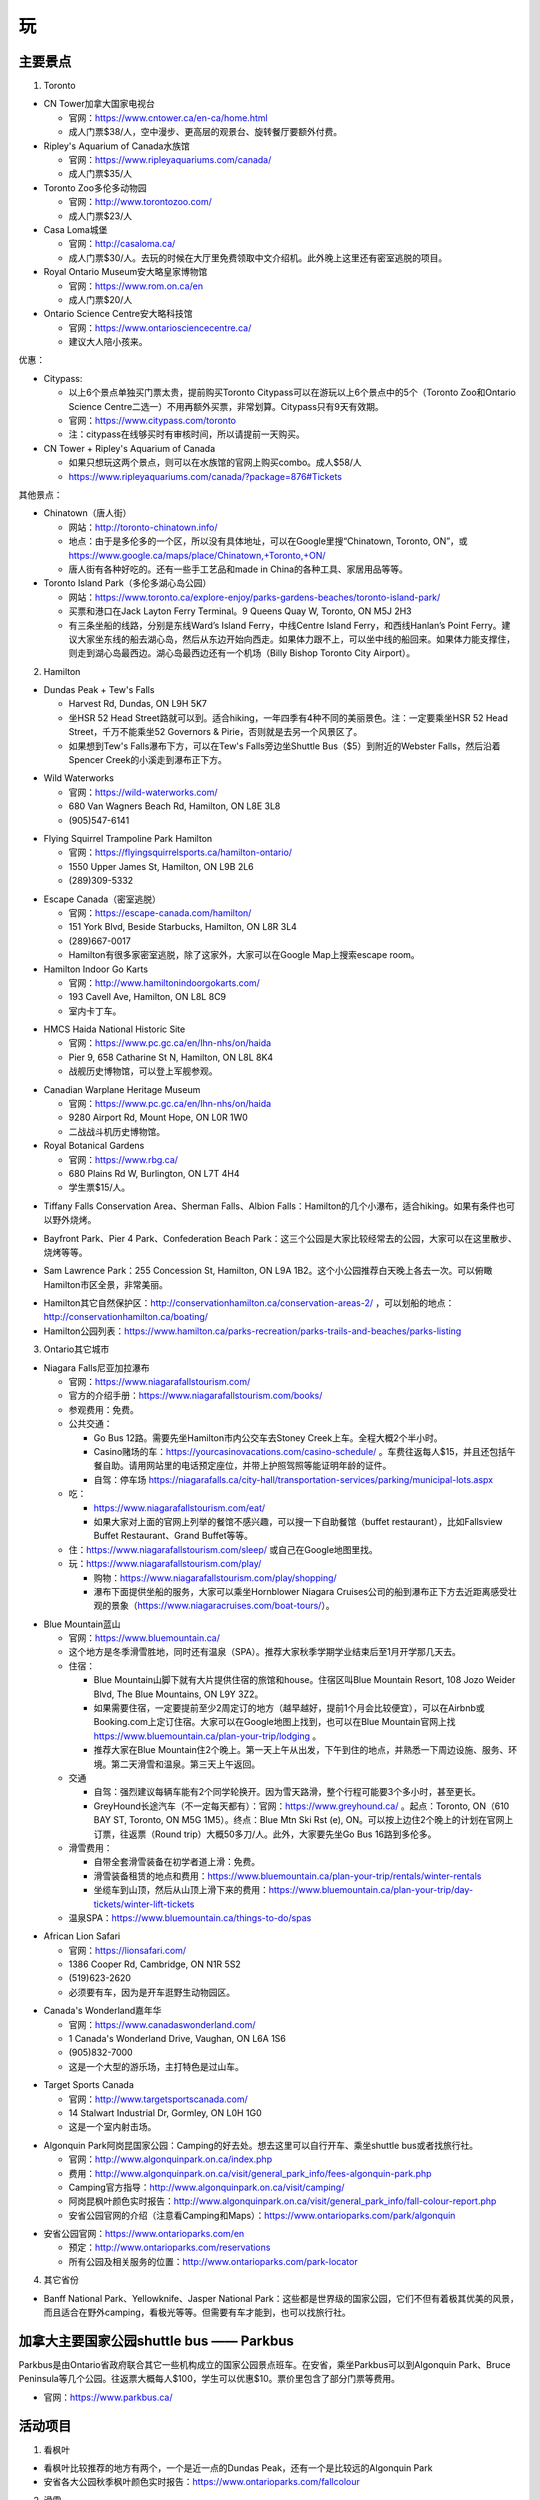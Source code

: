 ﻿玩
=============
主要景点
--------------------------------
1. Toronto

- CN Tower加拿大国家电视台

  - 官网：https://www.cntower.ca/en-ca/home.html
  - 成人门票$38/人，空中漫步、更高层的观景台、旋转餐厅要额外付费。
- Ripley's Aquarium of Canada水族馆

  - 官网：https://www.ripleyaquariums.com/canada/
  - 成人门票$35/人
- Toronto Zoo多伦多动物园

  - 官网：http://www.torontozoo.com/
  - 成人门票$23/人
- Casa Loma城堡

  - 官网：http://casaloma.ca/
  - 成人门票$30/人。去玩的时候在大厅里免费领取中文介绍机。此外晚上这里还有密室逃脱的项目。
- Royal Ontario Museum安大略皇家博物馆

  - 官网：https://www.rom.on.ca/en
  - 成人门票$20/人
- Ontario Science Centre安大略科技馆

  - 官网：https://www.ontariosciencecentre.ca/
  - 建议大人陪小孩来。

.. image:: /resource/Wan/Wan_CNTower.png
   :scale: 100%

.. image:: /resource/Wan/Wan_Aquarium.png
   :scale: 100%

.. image:: /resource/Wan/Wan_TorontoZoo.png
   :scale: 100%

优惠：

- Citypass:

  - 以上6个景点单独买门票太贵，提前购买Toronto Citypass可以在游玩以上6个景点中的5个（Toronto Zoo和Ontario Science Centre二选一）不用再额外买票，非常划算。Citypass只有9天有效期。
  - 官网：https://www.citypass.com/toronto
  - 注：citypass在线够买时有审核时间，所以请提前一天购买。
- CN Tower + Ripley's Aquarium of Canada

  - 如果只想玩这两个景点，则可以在水族馆的官网上购买combo。成人$58/人
  - https://www.ripleyaquariums.com/canada/?package=876#Tickets

其他景点：

- Chinatown（唐人街）

  - 网站：http://toronto-chinatown.info/
  - 地点：由于是多伦多的一个区，所以没有具体地址，可以在Google里搜“Chinatown, Toronto, ON”，或 https://www.google.ca/maps/place/Chinatown,+Toronto,+ON/
  - 唐人街有各种好吃的。还有一些手工艺品和made in China的各种工具、家居用品等等。

- Toronto Island Park（多伦多湖心岛公园）

  - 网站：https://www.toronto.ca/explore-enjoy/parks-gardens-beaches/toronto-island-park/
  - 买票和港口在Jack Layton Ferry Terminal。9 Queens Quay W, Toronto, ON M5J 2H3
  - 有三条坐船的线路，分别是东线Ward’s Island Ferry，中线Centre Island Ferry，和西线Hanlan’s Point Ferry。建议大家坐东线的船去湖心岛，然后从东边开始向西走。如果体力跟不上，可以坐中线的船回来。如果体力能支撑住，则走到湖心岛最西边。湖心岛最西边还有一个机场（Billy Bishop Toronto City Airport）。

2. Hamilton

- Dundas Peak + Tew's Falls

  - Harvest Rd, Dundas, ON L9H 5K7
  - 坐HSR 52 Head Street路就可以到。适合hiking，一年四季有4种不同的美丽景色。注：一定要乘坐HSR 52 Head Street，千万不能乘坐52 Governors & Pirie，否则就是去另一个风景区了。
  - 如果想到Tew's Falls瀑布下方，可以在Tew's Falls旁边坐Shuttle Bus（$5）到附近的Webster Falls，然后沿着Spencer Creek的小溪走到瀑布正下方。

.. image:: /resource/Wan/Wan_DundasPeak1.png
   :height: 300

.. image:: /resource/Wan/Wan_DundasPeak2.jpg
   :height: 300

- Wild Waterworks

  - 官网：https://wild-waterworks.com/
  - 680 Van Wagners Beach Rd, Hamilton, ON L8E 3L8
  - (905)547-6141

.. image:: /resource/Wan/Wan_Wild_Waterworks.jpg
   :align: center
   :height: 300

- Flying Squirrel Trampoline Park Hamilton

  - 官网：https://flyingsquirrelsports.ca/hamilton-ontario/
  - 1550 Upper James St, Hamilton, ON L9B 2L6
  - (289)309-5332

.. image:: /resource/Wan/Wan_Flying_Squirrel_Trampoline_Park_Hamilton.jpg
   :align: center
   :height: 300

- Escape Canada（密室逃脱）

  - 官网：https://escape-canada.com/hamilton/
  - 151 York Blvd, Beside Starbucks, Hamilton, ON L8R 3L4
  - (289)667-0017
  - Hamilton有很多家密室逃脱，除了这家外，大家可以在Google Map上搜索escape room。

- Hamilton Indoor Go Karts

  - 官网：http://www.hamiltonindoorgokarts.com/
  - 193 Cavell Ave, Hamilton, ON L8L 8C9
  - 室内卡丁车。

.. image:: /resource/Wan/Wan_Go_Karts.jpg
   :align: center
   :height: 300

- HMCS Haida National Historic Site

  - 官网：https://www.pc.gc.ca/en/lhn-nhs/on/haida
  - Pier 9, 658 Catharine St N, Hamilton, ON L8L 8K4
  - 战舰历史博物馆，可以登上军舰参观。

.. image:: /resource/Wan/Wan_HMCS_Haida_Hamilton_Ontario_1.jpg
   :align: center
   :height: 300

- Canadian Warplane Heritage Museum

  - 官网：https://www.pc.gc.ca/en/lhn-nhs/on/haida
  - 9280 Airport Rd, Mount Hope, ON L0R 1W0
  - 二战战斗机历史博物馆。

- Royal Botanical Gardens

  - 官网：https://www.rbg.ca/
  - 680 Plains Rd W, Burlington, ON L7T 4H4
  - 学生票$15/人。

.. image:: /resource/Wan/Wan_RBG.jpg
   :align: center
   :height: 300

- Tiffany Falls Conservation Area、Sherman Falls、Albion Falls：Hamilton的几个小瀑布，适合hiking。如果有条件也可以野外烧烤。

.. image:: /resource/Wan/Wan_Tiffany_Falls.jpg
   :align: center
   :height: 300

- Bayfront Park、Pier 4 Park、Confederation Beach Park：这三个公园是大家比较经常去的公园，大家可以在这里散步、烧烤等等。

.. image:: /resource/Wan/Wan_Bayfront_Park.jpg
   :align: center
   :height: 300

- Sam Lawrence Park：255 Concession St, Hamilton, ON L9A 1B2。这个小公园推荐白天晚上各去一次。可以俯瞰Hamilton市区全景，非常美丽。

.. image:: /resource/Wan/Wan_Sam_Lawrence_Park.jpg
   :align: center
   :height: 300

- Hamilton其它自然保护区：http://conservationhamilton.ca/conservation-areas-2/ ，可以划船的地点：http://conservationhamilton.ca/boating/
- Hamilton公园列表：https://www.hamilton.ca/parks-recreation/parks-trails-and-beaches/parks-listing

3. Ontario其它城市

- Niagara Falls尼亚加拉瀑布

  - 官网：https://www.niagarafallstourism.com/
  - 官方的介绍手册：https://www.niagarafallstourism.com/books/
  - 参观费用：免费。
  - 公共交通：

    - Go Bus 12路。需要先坐Hamilton市内公交车去Stoney Creek上车。全程大概2个半小时。
    - Casino赌场的车：https://yourcasinovacations.com/casino-schedule/ 。车费往返每人$15，并且还包括午餐自助。请用网站里的电话预定座位，并带上护照驾照等能证明年龄的证件。
    - 自驾：停车场 https://niagarafalls.ca/city-hall/transportation-services/parking/municipal-lots.aspx
  - 吃：
  
    - https://www.niagarafallstourism.com/eat/
    - 如果大家对上面的官网上列举的餐馆不感兴趣，可以搜一下自助餐馆（buffet restaurant），比如Fallsview Buffet Restaurant、Grand Buffet等等。
  - 住：https://www.niagarafallstourism.com/sleep/ 或自己在Google地图里找。
  - 玩：https://www.niagarafallstourism.com/play/

    - 购物：https://www.niagarafallstourism.com/play/shopping/
    - 瀑布下面提供坐船的服务，大家可以乘坐Hornblower Niagara Cruises公司的船到瀑布正下方去近距离感受壮观的景象（https://www.niagaracruises.com/boat-tours/）。

.. image:: /resource/Wan/Wan_NiagaraFalls.png
   :align: center
   :height: 300

- Blue Mountain蓝山

  - 官网：https://www.bluemountain.ca/
  - 这个地方是冬季滑雪胜地，同时还有温泉（SPA）。推荐大家秋季学期学业结束后至1月开学那几天去。
  - 住宿：
  
    - Blue Mountain山脚下就有大片提供住宿的旅馆和house。住宿区叫Blue Mountain Resort, 108 Jozo Weider Blvd, The Blue Mountains, ON L9Y 3Z2。
    - 如果需要住宿，一定要提前至少2周定订的地方（越早越好，提前1个月会比较便宜），可以在Airbnb或Booking.com上定订住宿。大家可以在Google地图上找到，也可以在Blue Mountain官网上找 https://www.bluemountain.ca/plan-your-trip/lodging 。
    - 推荐大家在Blue Mountain住2个晚上。第一天上午从出发，下午到住的地点，并熟悉一下周边设施、服务、环境。第二天滑雪和温泉。第三天上午返回。
  - 交通

    - 自驾：强烈建议每辆车能有2个同学轮换开。因为雪天路滑，整个行程可能要3个多小时，甚至更长。
    - GreyHound长途汽车（不一定每天都有）：官网：https://www.greyhound.ca/ 。起点：Toronto, ON（610 BAY ST, Toronto, ON M5G 1M5）。终点：Blue Mtn Ski Rst (e), ON。可以按上边住2个晚上的计划在官网上订票，往返票（Round trip）大概50多刀/人。此外，大家要先坐Go Bus 16路到多伦多。
  - 滑雪费用：
  
    - 自带全套滑雪装备在初学者道上滑：免费。
    - 滑雪装备租赁的地点和费用：https://www.bluemountain.ca/plan-your-trip/rentals/winter-rentals
    - 坐缆车到山顶，然后从山顶上滑下来的费用：https://www.bluemountain.ca/plan-your-trip/day-tickets/winter-lift-tickets
  - 温泉SPA：https://www.bluemountain.ca/things-to-do/spas

.. image:: /resource/Wan/Wan_BlueMountain.jpg
   :align: center
   :height: 300

- African Lion Safari

  - 官网：https://lionsafari.com/
  - 1386 Cooper Rd, Cambridge, ON N1R 5S2
  - (519)623-2620
  - 必须要有车，因为是开车逛野生动物园区。

.. image:: /resource/Wan/Wan_African_lion_safari_animals_car.jpg
   :align: center
   :height: 300

- Canada's Wonderland嘉年华

  - 官网：https://www.canadaswonderland.com/
  - 1 Canada's Wonderland Drive, Vaughan, ON L6A 1S6
  - (905)832-7000
  - 这是一个大型的游乐场，主打特色是过山车。

.. image:: /resource/Wan/Wan_Wonder_Mountain_at_Canadas_Wonderland.jpg
   :align: center
   :height: 300

- Target Sports Canada

  - 官网：http://www.targetsportscanada.com/
  - 14 Stalwart Industrial Dr, Gormley, ON L0H 1G0
  - 这是一个室内射击场。

.. image:: /resource/Wan/Wan_Target_Sports_Canada.png
   :align: center

- Algonquin Park阿岗昆国家公园：Camping的好去处。想去这里可以自行开车、乘坐shuttle bus或者找旅行社。

  - 官网：http://www.algonquinpark.on.ca/index.php
  - 费用：http://www.algonquinpark.on.ca/visit/general_park_info/fees-algonquin-park.php
  - Camping官方指导：http://www.algonquinpark.on.ca/visit/camping/
  - 阿岗昆枫叶颜色实时报告：http://www.algonquinpark.on.ca/visit/general_park_info/fall-colour-report.php
  - 安省公园官网的介绍（注意看Camping和Maps）：https://www.ontarioparks.com/park/algonquin

.. image:: /resource/Wan/Wan_Algonquin_Lookout_Trail.jpg
   :align: center
   :height: 300

- 安省公园官网：https://www.ontarioparks.com/en

  - 预定：http://www.ontarioparks.com/reservations
  - 所有公园及相关服务的位置：http://www.ontarioparks.com/park-locator

4. 其它省份

- Banff National Park、Yellowknife、Jasper National Park：这些都是世界级的国家公园，它们不但有着极其优美的风景，而且适合在野外camping，看极光等等。但需要有车才能到，也可以找旅行社。

.. image:: /resource/Wan/Wan_Banff.png
   :scale: 100%

.. image:: /resource/Wan/Wan_aurora.png
   :scale: 100%

加拿大主要国家公园shuttle bus —— Parkbus
-----------------------------------------------------------------------
Parkbus是由Ontario省政府联合其它一些机构成立的国家公园景点班车。在安省，乘坐Parkbus可以到Algonquin Park、Bruce Peninsula等几个公园。往返票大概每人$100，学生可以优惠$10。票价里包含了部分门票等费用。

- 官网：https://www.parkbus.ca/


活动项目
-----------------------------
1. 看枫叶

- 看枫叶比较推荐的地方有两个，一个是近一点的Dundas Peak，还有一个是比较远的Algonquin Park
- 安省各大公园秋季枫叶颜色实时报告：https://www.ontarioparks.com/fallcolour

2. 滑雪

- 每年12月期末考完试到1月开学前都是滑雪的最佳时机。在Ontario，推荐这几个滑雪的地方：一个是Blue Mountain，上面已经介绍过了；还有一个比较近一点的是Glen Eden，在Milton；还有一个是Snow Valley，在Barrie。
- Glen Eden滑雪场：https://gleneden.on.ca/ 。目前还不太清楚如何坐公交车去。因此只能开车。
- Snow Valley滑雪场：https://www.skisnowvalley.com/ 。大家可以坐Go Train、Greyhound、Ontario Northland（北极快线）先到Barrie，然后再乘坐出租车到Snow Valley滑雪场。

旅行社
------------------------
- 对于刚刚到Canada的新生来说，加拿大的美丽风景一定给大家留下了深刻的印象。不管大家有没有车，如果去一些历史文化名城，比如加东的几个城市，还是比较建议跟着旅行社的。因为大家普遍不了解加拿大的历史和文化背景。对于在这样的城市里游玩，如果没有专门的导游指导，大家可能根本不知道有哪些比较有价值的景点，只能自己随便拍一些照片，不用过多久就可能会感觉到无聊或者审美疲劳。如果跟着旅行团去游玩，旅行社会帮我们安排酒店，并且导游会详细地介绍每个城市和每个景点的文化历史内涵。
- 不管大家找哪家旅行社，如果去其他省份的城市游玩，都推荐选3日以上的行程。因为3日及3日以下的行程太紧张了，每个景点留得时间太少。
- 以下的都是往年学长学姐参加过的华人旅行社，普遍都给予了好评。华人旅行社的导游都用汉语普通话跟大家交流。旅行团绝大多数游客也都是华人。

1. 天宝旅游：https://www.tianbaotravel.com/

- 天宝旅游也提供回国往返特价机票的预定（注意不一定最便宜，可以多种渠道比较一下），网址：https://www.tianbaotravel.com/flight/entry.shtml 。注意：在天宝订机票后，机票不能转让，退票要罚手续费。

2. 路路行：https://www.lulutrip.com/

3. 泰安旅游：https://safewaytours.net/

.. admonition:: 本页作者

   - 16-CAS-Tyler Li（LiJun）
   - 17-CAS-赵伟
